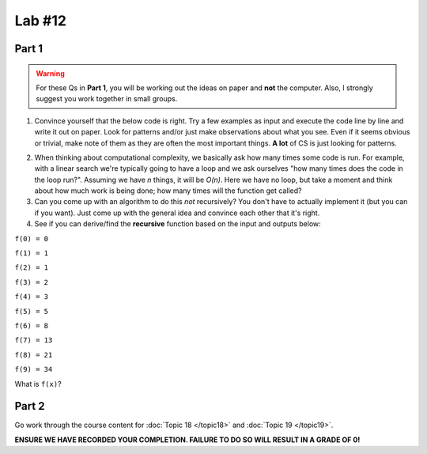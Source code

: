 *******
Lab #12
*******

.. image:: ../img/fib2.jpg

Part 1
======

.. Warning:: 
    For these Qs in **Part 1**, you will be working out the ideas on paper and **not** the computer. Also, I strongly suggest you work together in small groups.

1. Convince yourself that the below code is right. Try a few examples as input and execute the code line by line and write it out on paper. Look for patterns and/or just make observations about what you see. Even if it seems obvious or trivial, make note of them as they are often the most important things. **A lot** of CS is just looking for patterns.

.. code-block:: python
    :linenos:
    
    def fact(n):
        if n == 1:
            return 1
        else:
            return n * fact(n-1)
    

2. When thinking about computational complexity, we basically ask how many times some code is run. For example, with a linear search we're typically going to have a loop and we ask ourselves "how many times does the code in the loop run?". Assuming we have `n` things, it will be `O(n)`. Here we have no loop, but take a moment and think about how much work is being done; how many times will the function get called?
    
3. Can you come up with an algorithm to do this *not* recursively? You don't have to actually implement it (but you can if you want). Just come up with the general idea and convince each other that it's right. 


4. See if you can derive/find the **recursive** function based on the input and outputs below:

``f(0) = 0``

``f(1) = 1``

``f(2) = 1``

``f(3) = 2``

``f(4) = 3``

``f(5) = 5``

``f(6) = 8``

``f(7) = 13``

``f(8) = 21``

``f(9) = 34``

What is ``f(x)``?

.. image:: ../img/fib.png


Part 2
======

Go work through the course content for :doc:`Topic 18 </topic18>` and :doc:`Topic 19 </topic19>`.

**ENSURE WE HAVE RECORDED YOUR COMPLETION. FAILURE TO DO SO WILL RESULT IN A GRADE OF 0!**
